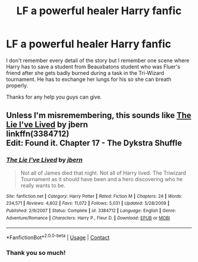 #+TITLE: LF a powerful healer Harry fanfic

* LF a powerful healer Harry fanfic
:PROPERTIES:
:Author: Lazarth
:Score: 2
:DateUnix: 1525751540.0
:DateShort: 2018-May-08
:FlairText: Fic Search
:END:
I don't remember every detail of the story but I remember one scene where Harry has to save a student from Beauxbatons student who was Fluer's friend after she gets badly burned during a task in the Tri-Wizard tournament. He has to exchange her lungs for his so she can breath properly.

Thanks for any help you guys can give.


** Unless I'm misremembering, this sounds like [[https://www.fanfiction.net/s/3384712/1/The-Lie-I-ve-Lived][The Lie I've Lived]] by jbern\\
linkffn(3384712)\\
Edit: Found it. Chapter 17 - The Dykstra Shuffle
:PROPERTIES:
:Author: Raishuu
:Score: 1
:DateUnix: 1525752898.0
:DateShort: 2018-May-08
:END:

*** [[https://www.fanfiction.net/s/3384712/1/][*/The Lie I've Lived/*]] by [[https://www.fanfiction.net/u/940359/jbern][/jbern/]]

#+begin_quote
  Not all of James died that night. Not all of Harry lived. The Triwizard Tournament as it should have been and a hero discovering who he really wants to be.
#+end_quote

^{/Site/:} ^{fanfiction.net} ^{*|*} ^{/Category/:} ^{Harry} ^{Potter} ^{*|*} ^{/Rated/:} ^{Fiction} ^{M} ^{*|*} ^{/Chapters/:} ^{24} ^{*|*} ^{/Words/:} ^{234,571} ^{*|*} ^{/Reviews/:} ^{4,602} ^{*|*} ^{/Favs/:} ^{11,072} ^{*|*} ^{/Follows/:} ^{5,031} ^{*|*} ^{/Updated/:} ^{5/28/2009} ^{*|*} ^{/Published/:} ^{2/9/2007} ^{*|*} ^{/Status/:} ^{Complete} ^{*|*} ^{/id/:} ^{3384712} ^{*|*} ^{/Language/:} ^{English} ^{*|*} ^{/Genre/:} ^{Adventure/Romance} ^{*|*} ^{/Characters/:} ^{Harry} ^{P.,} ^{Fleur} ^{D.} ^{*|*} ^{/Download/:} ^{[[http://www.ff2ebook.com/old/ffn-bot/index.php?id=3384712&source=ff&filetype=epub][EPUB]]} ^{or} ^{[[http://www.ff2ebook.com/old/ffn-bot/index.php?id=3384712&source=ff&filetype=mobi][MOBI]]}

--------------

*FanfictionBot*^{2.0.0-beta} | [[https://github.com/tusing/reddit-ffn-bot/wiki/Usage][Usage]] | [[https://www.reddit.com/message/compose?to=tusing][Contact]]
:PROPERTIES:
:Author: FanfictionBot
:Score: 1
:DateUnix: 1525752902.0
:DateShort: 2018-May-08
:END:


*** Thank you so much!
:PROPERTIES:
:Author: Lazarth
:Score: 1
:DateUnix: 1525774166.0
:DateShort: 2018-May-08
:END:
